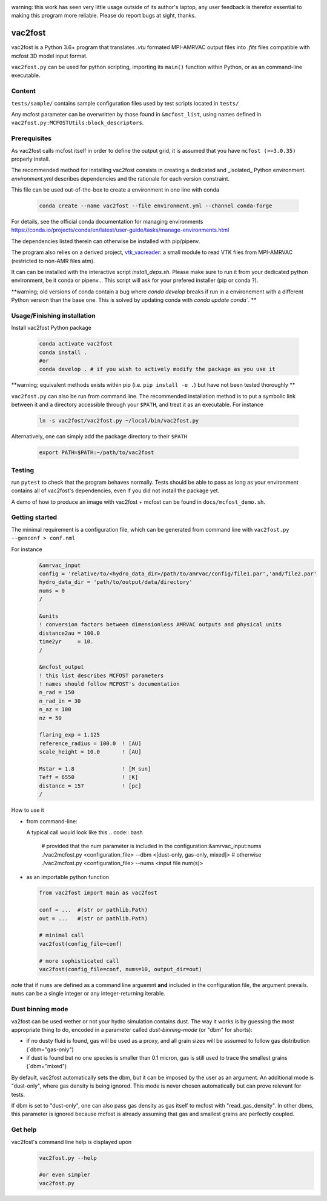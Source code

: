 .. image:: http://img.shields.io/badge/powered%20by-AstroPy-orange.svg?style=flat

warning: this work has seen very little usage outside of its author's
laptop, any user feedback is therefor essential to making this program
more reliable. Please do report bugs at sight, thanks.

vac2fost
========

vac2fost is a Python 3.6+ program that translates `.vtu` formated
MPI-AMRVAC output files into `.fits` files compatible with mcfost 3D
model input format.

``vac2fost.py`` can be used for python scripting, importing its ``main()``
function within Python, or as an command-line executable.


Content
-------

``tests/sample/`` contains sample configuration files used by test
scripts located in ``tests/``

Any mcfost parameter can be overwritten by those found in
``&mcfost_list``, using names defined in
``vac2fost.py:MCFOSTUtils:block_descriptors``.


Prerequisites
-------------

As vac2fost calls mcfost itself in order to define the output grid, it
is assumed that you have ``mcfost (>=3.0.35)`` properly install.

The recommended method for installing vac2fost consists in creating a
dedicated and _isolated_ Python environment.  `environment.yml`
describes dependencies and the rationale for each version constraint.

This file can be used out-of-the-box to create a environment in one
line with conda

    .. code-block:: bash
    
        conda create --name vac2fost --file environment.yml --channel conda-forge

For details, see the official conda documentation for managing environments
https://conda.io/projects/conda/en/latest/user-guide/tasks/manage-environments.html

The dependencies listed therein can otherwise be installed with pip/pipenv.


The program also relies on a derived project, vtk_vacreader_: a small
module to read VTK files from MPI-AMRVAC (restricted to non-AMR files
atm).

.. _vtk_vacreader: https://gitlab.oca.eu/crobert/vtk_vacreader-project

It can can be installed with the interactive script `install_deps.sh`.
Please make sure to run it from your dedicated python environment, be
it conda or pipenv...  This script will ask for your prefered
installer (pip or conda ?).

**warning; old versions of conda contain a bug where `conda develop` breaks
if run in a environement with a different Python version than the base one.
This is solved by updating conda with `conda update conda``.
**



Usage/Finishing installation
----------------------------

Install vac2fost Python package

    .. code-block:: bash

        conda activate vac2fost
        conda install .
        #or
        conda develop . # if you wish to actively modify the package as you use it

**warning; equivalent methods exists within pip (i.e. ``pip install -e .``)
but have not been tested thoroughly
**

``vac2fost.py`` can also be run from command line.  The recommended
installation method is to put a symbolic link between it and a
directory accessible through your ``$PATH``, and treat it as an
executable.  For instance

    .. code-block:: bash

        ln -s vac2fost/vac2fost.py ~/local/bin/vac2fost.py

Alternatively, one can simply add the package directory to their ``$PATH``

    .. code-block:: bash

	export PATH=$PATH:~/path/to/vac2fost



Testing
-------

run ``pytest`` to check that the program behaves normally. Tests
should be able to pass as long as your environment contains all of
vac2fost's dependencies, even if you did not install the package yet.

A demo of how to produce an image with vac2fost + mcfost can
be found in ``docs/mcfost_demo.sh``.


Getting started
---------------

The minimal requirement is a configuration file, which 
can be generated from command line with ``vac2fost.py --genconf > conf.nml``

For instance
 .. code:: fortran

	   &amrvac_input
	   config = 'relative/to/<hydro_data_dir>/path/to/amrvac/config/file1.par','and/file2.par'
           hydro_data_dir = 'path/to/output/data/directory'
           nums = 0
           /

	   &units
	   ! conversion factors between dimensionless AMRVAC outputs and physical units
	   distance2au = 100.0
	   time2yr     = 10.
	   /

	   &mcfost_output
           ! this list describes MCFOST parameters
           ! names should follow MCFOST's documentation
           n_rad = 150
	   n_rad_in = 30
           n_az = 100
           nz = 50

           flaring_exp = 1.125
           reference_radius = 100.0  ! [AU]
           scale_height = 10.0       ! [AU]

           Mstar = 1.8               ! [M_sun]
           Teff = 6550               ! [K]
           distance = 157            ! [pc]
	   /

How to use it

* from command-line:

  A typical call would look like this
  .. code:: bash

            # provided that the num parameter is included in the configuration:&amrvac_input:nums
            ./vac2mcfost.py <configuration_file> --dbm <[dust-only, gas-only, mixed]>
            # otherwise
            ./vac2mcfost.py <configuration_file> --nums <input file num(s)>

* as an importable python function

  .. code:: python

            from vac2fost import main as vac2fost

            conf = ...  #(str or pathlib.Path)
            out = ...   #(str or pathlib.Path)

	    # minimal call
            vac2fost(config_file=conf)

	    # more sophisticated call
            vac2fost(config_file=conf, nums=10, output_dir=out)
  
note that if ``nums`` are defined as a command line arguemnt **and**
included in the configuration file, the argument prevails.  ``nums``
can be a single integer or any integer-returning iterable.

Dust binning mode
-----------------

va2fost can be used wether or not your hydro simulation contains dust.
The way it works is by guessing the most appropriate thing to do,
encoded in a parameter called `dust-binning-mode` (or "dbm" for
shorts):

- if no dusty fluid is found, gas will be used as a proxy, and all
  grain sizes will be assumed to follow gas distribution
  (`dbm="gas-only")
- if dust is found but no one species is smaller than 0.1 micron, gas
  is still used to trace the smallest grains (`dbm="mixed")

By default, vac2fost automatically sets the dbm, but it can be imposed
by the user as an argument.  An additional mode is "dust-only", where
gas density is being ignored. This mode is never chosen automatically
but can prove relevant for tests.

If dbm is set to "dust-only", one can also pass gas density as gas
itself to mcfost with "read_gas_density". In other dbms, this
parameter is ignored because mcfost is already assuming that gas and
smallest grains are perfectly coupled.


Get help
--------

vac2fost's command line help is displayed upon
  .. code:: bash

	    vac2fost.py --help

	    #or even simpler
	    vac2fost.py


